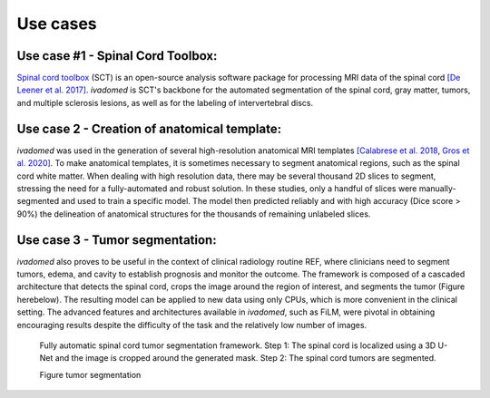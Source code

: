 Use cases
=========

Use case #1 - Spinal Cord Toolbox:
----------------------------------

`Spinal cord toolbox <http://spinalcordtoolbox.com/>`__ (SCT) is an open-source analysis software package for processing MRI data of the spinal cord `[De Leener et al. 2017] <https://doi.org/10.1016/j.neuroimage.2016.10.009>`__. `ivadomed` is SCT's backbone for the automated segmentation of the spinal cord, gray matter, tumors, and multiple sclerosis lesions, as well as for the labeling of intervertebral discs.

Use case 2 - Creation of anatomical template:
---------------------------------------------

`ivadomed` was used in the generation of several high-resolution anatomical MRI templates `[Calabrese et al. 2018 <https://doi.org/10.1038/s41598-018-24304-3>`__, `Gros et al. 2020] <https://github.com/sct-pipeline/exvivo-template>`__. To make anatomical templates, it is sometimes necessary to segment anatomical regions, such as the spinal cord white matter. When dealing with high resolution data, there may be several thousand 2D slices to segment, stressing the need for a fully-automated and robust solution. In these studies, only a handful of slices were manually-segmented and used to train a specific model. The model then predicted reliably and with high accuracy (Dice score > 90%) the delineation of anatomical structures for the thousands of remaining unlabeled slices.

Use case 3 - Tumor segmentation:
--------------------------------

`ivadomed` also proves to be useful in the context of clinical radiology routine REF, where clinicians need to segment tumors, edema, and cavity to establish prognosis and monitor the outcome. The framework is composed of a cascaded architecture that detects the spinal cord, crops the image around the region of interest, and segments the tumor (Figure herebelow). The resulting model can be applied to new data using only CPUs, which is more convenient in the clinical setting. The advanced features and architectures available in `ivadomed`, such as FiLM, were pivotal in obtaining encouraging results despite the difficulty of the task and the relatively low number of images.

.. figure:: https://raw.githubusercontent.com/ivadomed/doc-figures/main/use_cases/lemay_2020.png
   :alt: Figure tumor segmentation

   Fully automatic spinal cord tumor segmentation framework. Step 1: The spinal cord is localized using a 3D U-Net and the image is cropped around the generated mask. Step 2: The spinal cord tumors are segmented.

   Figure tumor segmentation
